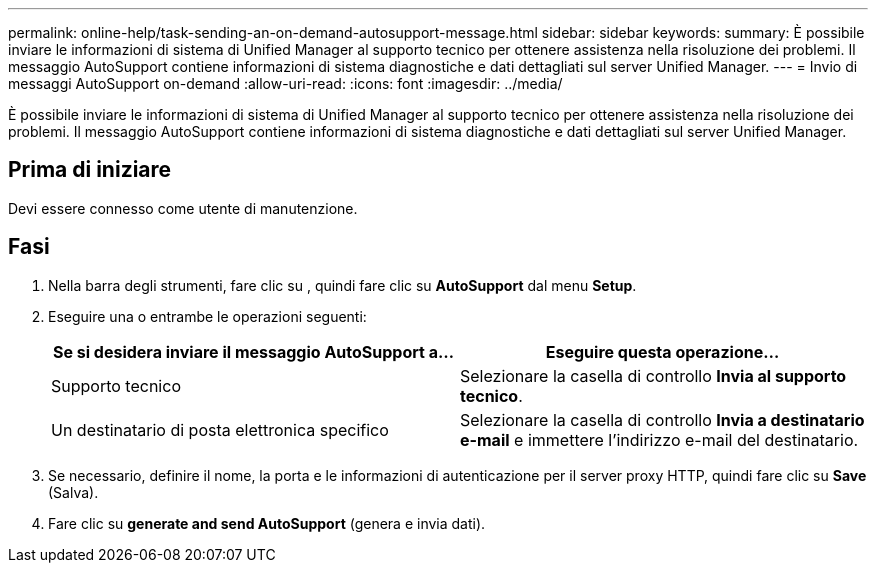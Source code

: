 ---
permalink: online-help/task-sending-an-on-demand-autosupport-message.html 
sidebar: sidebar 
keywords:  
summary: È possibile inviare le informazioni di sistema di Unified Manager al supporto tecnico per ottenere assistenza nella risoluzione dei problemi. Il messaggio AutoSupport contiene informazioni di sistema diagnostiche e dati dettagliati sul server Unified Manager. 
---
= Invio di messaggi AutoSupport on-demand
:allow-uri-read: 
:icons: font
:imagesdir: ../media/


[role="lead"]
È possibile inviare le informazioni di sistema di Unified Manager al supporto tecnico per ottenere assistenza nella risoluzione dei problemi. Il messaggio AutoSupport contiene informazioni di sistema diagnostiche e dati dettagliati sul server Unified Manager.



== Prima di iniziare

Devi essere connesso come utente di manutenzione.



== Fasi

. Nella barra degli strumenti, fare clic su *image:../media/clusterpage-settings-icon.gif[""]*, quindi fare clic su *AutoSupport* dal menu *Setup*.
. Eseguire una o entrambe le operazioni seguenti:
+
|===
| Se si desidera inviare il messaggio AutoSupport a... | Eseguire questa operazione... 


 a| 
Supporto tecnico
 a| 
Selezionare la casella di controllo *Invia al supporto tecnico*.



 a| 
Un destinatario di posta elettronica specifico
 a| 
Selezionare la casella di controllo *Invia a destinatario e-mail* e immettere l'indirizzo e-mail del destinatario.

|===
. Se necessario, definire il nome, la porta e le informazioni di autenticazione per il server proxy HTTP, quindi fare clic su *Save* (Salva).
. Fare clic su *generate and send AutoSupport* (genera e invia dati).

